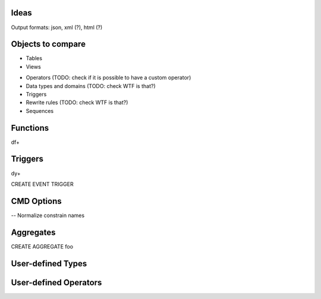 Ideas
=====

Output formats: json, xml (?), html (?)


Objects to compare
==================

+ Tables
+ Views

- Operators (TODO: check if it is possible to have a custom operator)
- Data types and domains (TODO: check WTF is that?)
- Triggers
- Rewrite rules (TODO: check WTF is that?)
- Sequences


Functions
=========

\df+


Triggers
========

\dy+

CREATE EVENT TRIGGER


CMD Options
===========

-- Normalize constrain names


Aggregates
==========

CREATE AGGREGATE foo


User-defined Types
==================


User-defined Operators
======================
